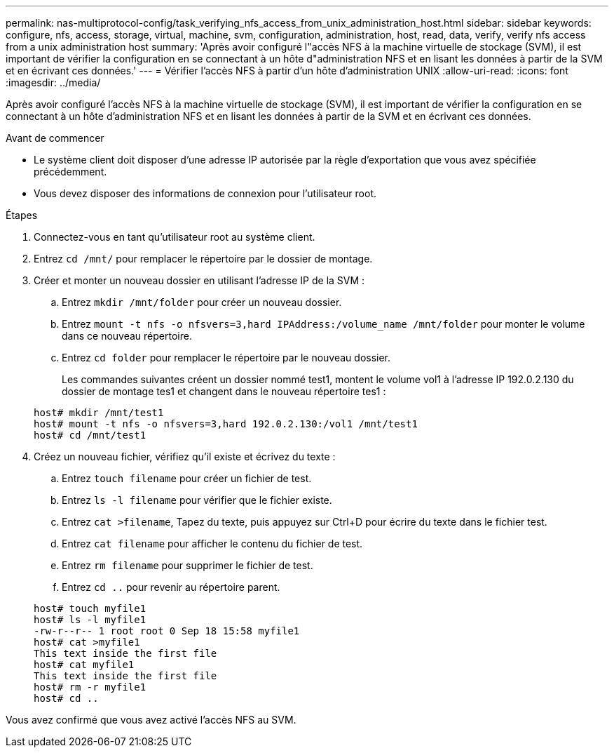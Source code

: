 ---
permalink: nas-multiprotocol-config/task_verifying_nfs_access_from_unix_administration_host.html 
sidebar: sidebar 
keywords: configure, nfs, access, storage, virtual, machine, svm, configuration, administration, host, read, data, verify, verify nfs access from a unix administration host 
summary: 'Après avoir configuré l"accès NFS à la machine virtuelle de stockage (SVM), il est important de vérifier la configuration en se connectant à un hôte d"administration NFS et en lisant les données à partir de la SVM et en écrivant ces données.' 
---
= Vérifier l'accès NFS à partir d'un hôte d'administration UNIX
:allow-uri-read: 
:icons: font
:imagesdir: ../media/


[role="lead"]
Après avoir configuré l'accès NFS à la machine virtuelle de stockage (SVM), il est important de vérifier la configuration en se connectant à un hôte d'administration NFS et en lisant les données à partir de la SVM et en écrivant ces données.

.Avant de commencer
* Le système client doit disposer d'une adresse IP autorisée par la règle d'exportation que vous avez spécifiée précédemment.
* Vous devez disposer des informations de connexion pour l'utilisateur root.


.Étapes
. Connectez-vous en tant qu'utilisateur root au système client.
. Entrez `cd /mnt/` pour remplacer le répertoire par le dossier de montage.
. Créer et monter un nouveau dossier en utilisant l'adresse IP de la SVM :
+
.. Entrez `mkdir /mnt/folder` pour créer un nouveau dossier.
.. Entrez `mount -t nfs -o nfsvers=3,hard IPAddress:/volume_name /mnt/folder` pour monter le volume dans ce nouveau répertoire.
.. Entrez `cd folder` pour remplacer le répertoire par le nouveau dossier.
+
Les commandes suivantes créent un dossier nommé test1, montent le volume vol1 à l'adresse IP 192.0.2.130 du dossier de montage tes1 et changent dans le nouveau répertoire tes1 :

+
[listing]
----
host# mkdir /mnt/test1
host# mount -t nfs -o nfsvers=3,hard 192.0.2.130:/vol1 /mnt/test1
host# cd /mnt/test1
----


. Créez un nouveau fichier, vérifiez qu'il existe et écrivez du texte :
+
.. Entrez `touch filename` pour créer un fichier de test.
.. Entrez `ls -l filename` pour vérifier que le fichier existe.
.. Entrez `cat >filename`, Tapez du texte, puis appuyez sur Ctrl+D pour écrire du texte dans le fichier test.
.. Entrez `cat filename` pour afficher le contenu du fichier de test.
.. Entrez `rm filename` pour supprimer le fichier de test.
.. Entrez `cd ..` pour revenir au répertoire parent.


+
[listing]
----
host# touch myfile1
host# ls -l myfile1
-rw-r--r-- 1 root root 0 Sep 18 15:58 myfile1
host# cat >myfile1
This text inside the first file
host# cat myfile1
This text inside the first file
host# rm -r myfile1
host# cd ..
----


Vous avez confirmé que vous avez activé l'accès NFS au SVM.
